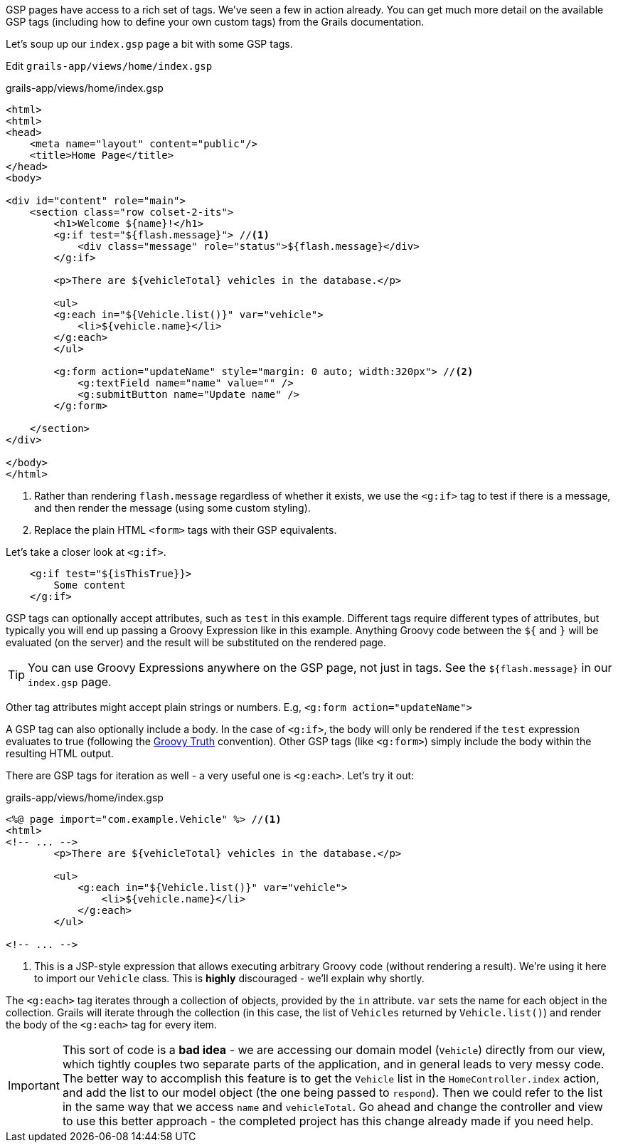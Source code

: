 GSP pages have access to a rich set of tags. We've seen a few in action already. You can get much more detail on the available GSP tags (including how to define your own custom tags) from the Grails documentation.

Let's soup up our `index.gsp` page a bit with some GSP tags.

Edit `grails-app/views/home/index.gsp`

[source,xml]
.grails-app/views/home/index.gsp
----
<html>
<html>
<head>
    <meta name="layout" content="public"/>
    <title>Home Page</title>
</head>
<body>

<div id="content" role="main">
    <section class="row colset-2-its">
        <h1>Welcome ${name}!</h1>
        <g:if test="${flash.message}"> //<1>
            <div class="message" role="status">${flash.message}</div>
        </g:if>

        <p>There are ${vehicleTotal} vehicles in the database.</p>

        <ul>
        <g:each in="${Vehicle.list()}" var="vehicle">
            <li>${vehicle.name}</li>
        </g:each>
        </ul>

        <g:form action="updateName" style="margin: 0 auto; width:320px"> //<2>
            <g:textField name="name" value="" />
            <g:submitButton name="Update name" />
        </g:form>

    </section>
</div>

</body>
</html>
----
<1> Rather than rendering `flash.message` regardless of whether it exists, we use the `<g:if>` tag to test if there is a message, and then render the message (using some custom styling).
<2> Replace the plain HTML `<form>` tags with their GSP equivalents.

Let's take a closer look at `<g:if>`.

[source,xml]
----
    <g:if test="${isThisTrue}}>
        Some content
    </g:if>
----

GSP tags can optionally accept attributes, such as `test` in this example. Different tags require different types of attributes, but typically you will end up passing a Groovy Expression like in this example. Anything Groovy code between the `${` and `}` will be evaluated (on the server) and the result will be substituted on the rendered page.

TIP: You can use Groovy Expressions anywhere on the GSP page, not just in tags. See the `${flash.message}` in our `index.gsp` page.

Other tag attributes might accept plain strings or numbers. E.g, `<g:form action="updateName">`

A GSP tag can also optionally include a body. In the case of `<g:if>`, the body will only be rendered if the `test` expression evaluates to true (following the http://docs.groovy-lang.org/latest/html/documentation/#Groovy-Truth[Groovy Truth] convention). Other GSP tags (like `<g:form>`) simply include the body within the resulting HTML output.

There are GSP tags for iteration as well - a very useful one is `<g:each>`. Let's try it out:

[source,xml]
.grails-app/views/home/index.gsp
----
<%@ page import="com.example.Vehicle" %> //<1>
<html>
<!-- ... -->
        <p>There are ${vehicleTotal} vehicles in the database.</p>

        <ul>
            <g:each in="${Vehicle.list()}" var="vehicle">
                <li>${vehicle.name}</li>
            </g:each>
        </ul>

<!-- ... -->
----
<1> This is a JSP-style expression that allows executing arbitrary Groovy code (without rendering a result). We're using it here to import our `Vehicle` class. This is *highly* discouraged - we'll explain why shortly.

The `<g:each>` tag iterates through a collection of objects, provided by the `in` attribute. `var` sets the name for each object in the collection. Grails will iterate through the collection (in this case, the list of `Vehicles` returned by `Vehicle.list()`) and render the body of the `<g:each>` tag for every item.

IMPORTANT: This sort of code is a *bad idea* - we are accessing our domain model (`Vehicle`) directly from our view, which tightly couples two separate parts of the application, and in general leads to very messy code. The better way to accomplish this feature is to get the `Vehicle` list in the `HomeController.index` action, and add the list to our model object (the one being passed to `respond`). Then we could refer to the list in the same way that we access `name` and `vehicleTotal`. Go ahead and change the controller and view to use this better approach - the completed project has this change already made if you need help.
